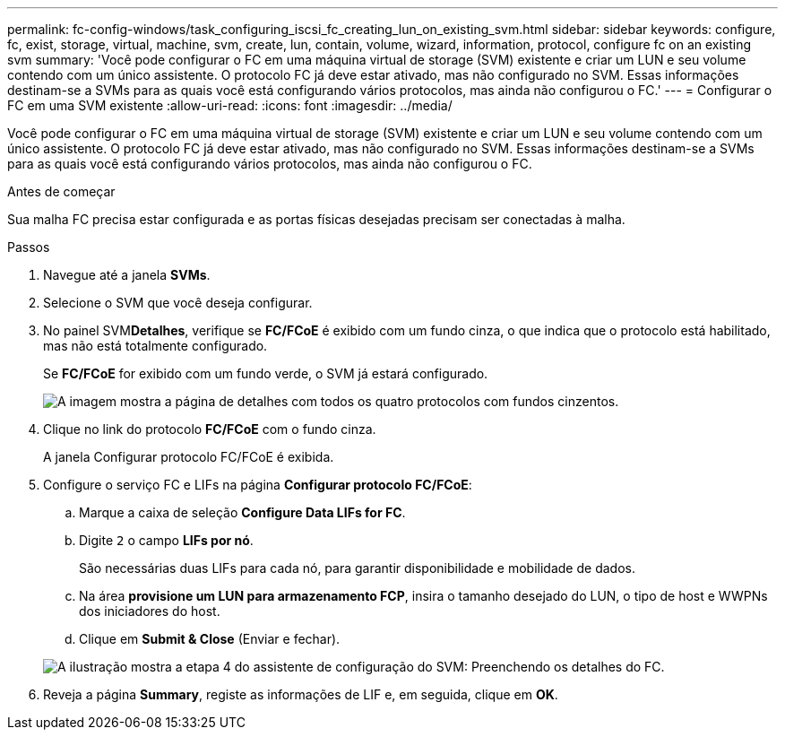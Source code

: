 ---
permalink: fc-config-windows/task_configuring_iscsi_fc_creating_lun_on_existing_svm.html 
sidebar: sidebar 
keywords: configure, fc, exist, storage, virtual, machine, svm, create, lun, contain, volume, wizard, information, protocol, configure fc on an existing svm 
summary: 'Você pode configurar o FC em uma máquina virtual de storage (SVM) existente e criar um LUN e seu volume contendo com um único assistente. O protocolo FC já deve estar ativado, mas não configurado no SVM. Essas informações destinam-se a SVMs para as quais você está configurando vários protocolos, mas ainda não configurou o FC.' 
---
= Configurar o FC em uma SVM existente
:allow-uri-read: 
:icons: font
:imagesdir: ../media/


[role="lead"]
Você pode configurar o FC em uma máquina virtual de storage (SVM) existente e criar um LUN e seu volume contendo com um único assistente. O protocolo FC já deve estar ativado, mas não configurado no SVM. Essas informações destinam-se a SVMs para as quais você está configurando vários protocolos, mas ainda não configurou o FC.

.Antes de começar
Sua malha FC precisa estar configurada e as portas físicas desejadas precisam ser conectadas à malha.

.Passos
. Navegue até a janela *SVMs*.
. Selecione o SVM que você deseja configurar.
. No painel SVM**Detalhes**, verifique se *FC/FCoE* é exibido com um fundo cinza, o que indica que o protocolo está habilitado, mas não está totalmente configurado.
+
Se *FC/FCoE* for exibido com um fundo verde, o SVM já estará configurado.

+
image::../media/existing_svm_protocols_fc_windows.gif[A imagem mostra a página de detalhes com todos os quatro protocolos com fundos cinzentos.]

. Clique no link do protocolo *FC/FCoE* com o fundo cinza.
+
A janela Configurar protocolo FC/FCoE é exibida.

. Configure o serviço FC e LIFs na página *Configurar protocolo FC/FCoE*:
+
.. Marque a caixa de seleção *Configure Data LIFs for FC*.
.. Digite `2` o campo *LIFs por nó*.
+
São necessárias duas LIFs para cada nó, para garantir disponibilidade e mobilidade de dados.

.. Na área *provisione um LUN para armazenamento FCP*, insira o tamanho desejado do LUN, o tipo de host e WWPNs dos iniciadores do host.
.. Clique em *Submit & Close* (Enviar e fechar).


+
image::../media/svm_wizard_fc_details.gif[A ilustração mostra a etapa 4 do assistente de configuração do SVM: Preenchendo os detalhes do FC.]

. Reveja a página *Summary*, registe as informações de LIF e, em seguida, clique em *OK*.

